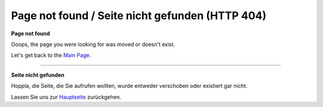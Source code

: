 .. _page_not_found:

Page not found / Seite nicht gefunden (HTTP 404)
################################################


**Page not found**

Ooops, the page you were looking for was moved or doesn't exist.

Let's get back to the `Main Page <http://doc.mapbender.org/>`_.

-----

**Seite nicht gefunden**

Hoppla, die Seite, die Sie aufrufen wollten, wurde entweder verschoben oder existiert gar nicht.

Lassen Sie uns zur `Hauptseite <http://doc.mapbender.org/>`_ zurückgehen.


     
